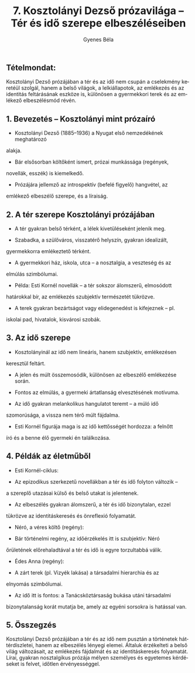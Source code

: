 #+TITLE: 7. Kosztolányi Dezső prózavilága -- Tér és idő szerepe elbeszéléseiben
#+AUTHOR: Gyenes Béla
#+LANGUAGE: hu
#+CATEGORY: hu_irodalom
** Tételmondat:
:PROPERTIES:
:CUSTOM_ID: tételmondat
:END:
Kosztolányi Dezső prózájában a tér és az idő nem csupán a cselekmény
keretéül szolgál, hanem a belső világok, a lelkiállapotok, az emlékezés
és az identitás feltárásának eszköze is, különösen a gyermekkori terek
és az emlékező elbeszélésmód révén.

** 1. Bevezetés -- Kosztolányi mint prózaíró
:PROPERTIES:
:CUSTOM_ID: bevezetés-kosztolányi-mint-prózaíró
:END:
- Kosztolányi Dezső (1885--1936) a Nyugat első nemzedékének meghatározó
alakja.

- Bár elsősorban költőként ismert, prózai munkássága (regények,
novellák, esszék) is kiemelkedő.

- Prózájára jellemző az introspektív (befelé figyelő) hangvétel, az
emlékező elbeszélő szerepe, és a líraiság.

** 2. A tér szerepe Kosztolányi prózájában
:PROPERTIES:
:CUSTOM_ID: a-tér-szerepe-kosztolányi-prózájában
:END:
- A tér gyakran belső térként, a lélek kivetüléseként jelenik meg.

- Szabadka, a szülőváros, visszatérő helyszín, gyakran idealizált,
gyermekkorra emlékeztető térként.

- A gyermekkori ház, iskola, utca -- a nosztalgia, a veszteség és az
elmúlás szimbólumai.

- Példa: Esti Kornél novellák -- a tér sokszor álomszerű, elmosódott
határokkal bír, az emlékezés szubjektív természetét tükrözve.

- A terek gyakran bezártságot vagy elidegenedést is kifejeznek -- pl.
iskolai pad, hivatalok, kisvárosi szobák.

** 3. Az idő szerepe
:PROPERTIES:
:CUSTOM_ID: az-idő-szerepe
:END:
- Kosztolányinál az idő nem lineáris, hanem szubjektív, emlékezésen
keresztül feltárt.

- A jelen és múlt összemosódik, különösen az elbeszélő emlékezése során.

- Fontos az elmúlás, a gyermeki ártatlanság elvesztésének motívuma.

- Az idő gyakran melankolikus hangulatot teremt -- a múló idő
szomorúsága, a vissza nem térő múlt fájdalma.

- Esti Kornél figurája maga is az idő kettősségét hordozza: a felnőtt
író és a benne élő gyermeki én találkozása.

** 4. Példák az életműből
:PROPERTIES:
:CUSTOM_ID: példák-az-életműből
:END:
- Esti Kornél-ciklus:

- Az epizodikus szerkezetű novellákban a tér és idő folyton változik --
a szereplő utazásai külső és belső utakat is jelentenek.

- Az elbeszélés gyakran álomszerű, a tér és idő bizonytalan, ezzel
tükrözve az identitáskeresés és önreflexió folyamatát.

- Néró, a véres költő (regény):

- Bár történelmi regény, az időérzékelés itt is szubjektív: Néró
őrületének előrehaladtával a tér és idő is egyre torzultabbá válik.

- Édes Anna (regény):

- A zárt terek (pl. Vizyék lakása) a társadalmi hierarchia és az
elnyomás szimbólumai.

- Az idő itt is fontos: a Tanácsköztársaság bukása utáni társadalmi
bizonytalanság korát mutatja be, amely az egyéni sorsokra is hatással
van.

** 5. Összegzés
:PROPERTIES:
:CUSTOM_ID: összegzés
:END:
Kosztolányi Dezső prózájában a tér és az idő nem pusztán a történetek
háttérdíszletei, hanem az elbeszélés lényegi elemei. Általuk érzékelteti
a belső világ változásait, az emlékezés fájdalmát és az identitáskeresés
folyamatát. Lírai, gyakran nosztalgikus prózája mélyen személyes és
egyetemes kérdéseket is felvet, időtlen érvényességgel.
